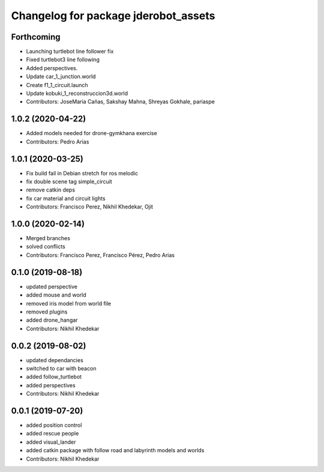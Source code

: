 ^^^^^^^^^^^^^^^^^^^^^^^^^^^^^^^^^^^^^
Changelog for package jderobot_assets
^^^^^^^^^^^^^^^^^^^^^^^^^^^^^^^^^^^^^

Forthcoming
-----------
* Launching turtlebot line follower fix
* Fixed turtlebot3 line following
* Added perspectives.
* Update car_1_junction.world
* Create f1_1_circuit.launch
* Update kobuki_1_reconstruccion3d.world
* Contributors: JoseMaria Cañas, Sakshay Mahna, Shreyas Gokhale, pariaspe

1.0.2 (2020-04-22)
------------------
* Added models needed for drone-gymkhana exercise
* Contributors: Pedro Arias

1.0.1 (2020-03-25)
------------------
* Fix build fail in Debian stretch for ros melodic
* fix double scene tag simple_circuit
* remove catkin deps
* fix car material and circuit lights
* Contributors: Francisco Perez, Nikhil Khedekar, Ojit

1.0.0 (2020-02-14)
------------------
* Merged branches
* solved conflicts
* Contributors: Francisco Perez, Francisco Pérez, Pedro Arias

0.1.0 (2019-08-18)
------------------
* updated perspective
* added mouse and world
* removed iris model from world file
* removed plugins
* added drone_hangar
* Contributors: Nikhil Khedekar

0.0.2 (2019-08-02)
------------------
* updated dependancies
* switched to car with beacon
* added follow_turtlebot
* added perspectives
* Contributors: Nikhil Khedekar

0.0.1 (2019-07-20)
------------------
* added position control
* added rescue people
* added visual_lander
* added catkin package with follow road and labyrinth models and worlds
* Contributors: Nikhil Khedekar
